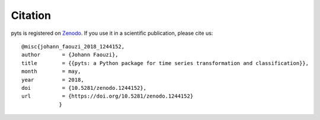 Citation
========

pyts is registered on `Zenodo
<https://doi.org/10.5281/zenodo.1244152>`_.
If you use it in a scientific publication, please cite us::

    @misc{johann_faouzi_2018_1244152,
    author       = {Johann Faouzi},
    title        = {{pyts: a Python package for time series transformation and classification}},
    month        = may,
    year         = 2018,
    doi          = {10.5281/zenodo.1244152},
    url          = {https://doi.org/10.5281/zenodo.1244152}
		}
